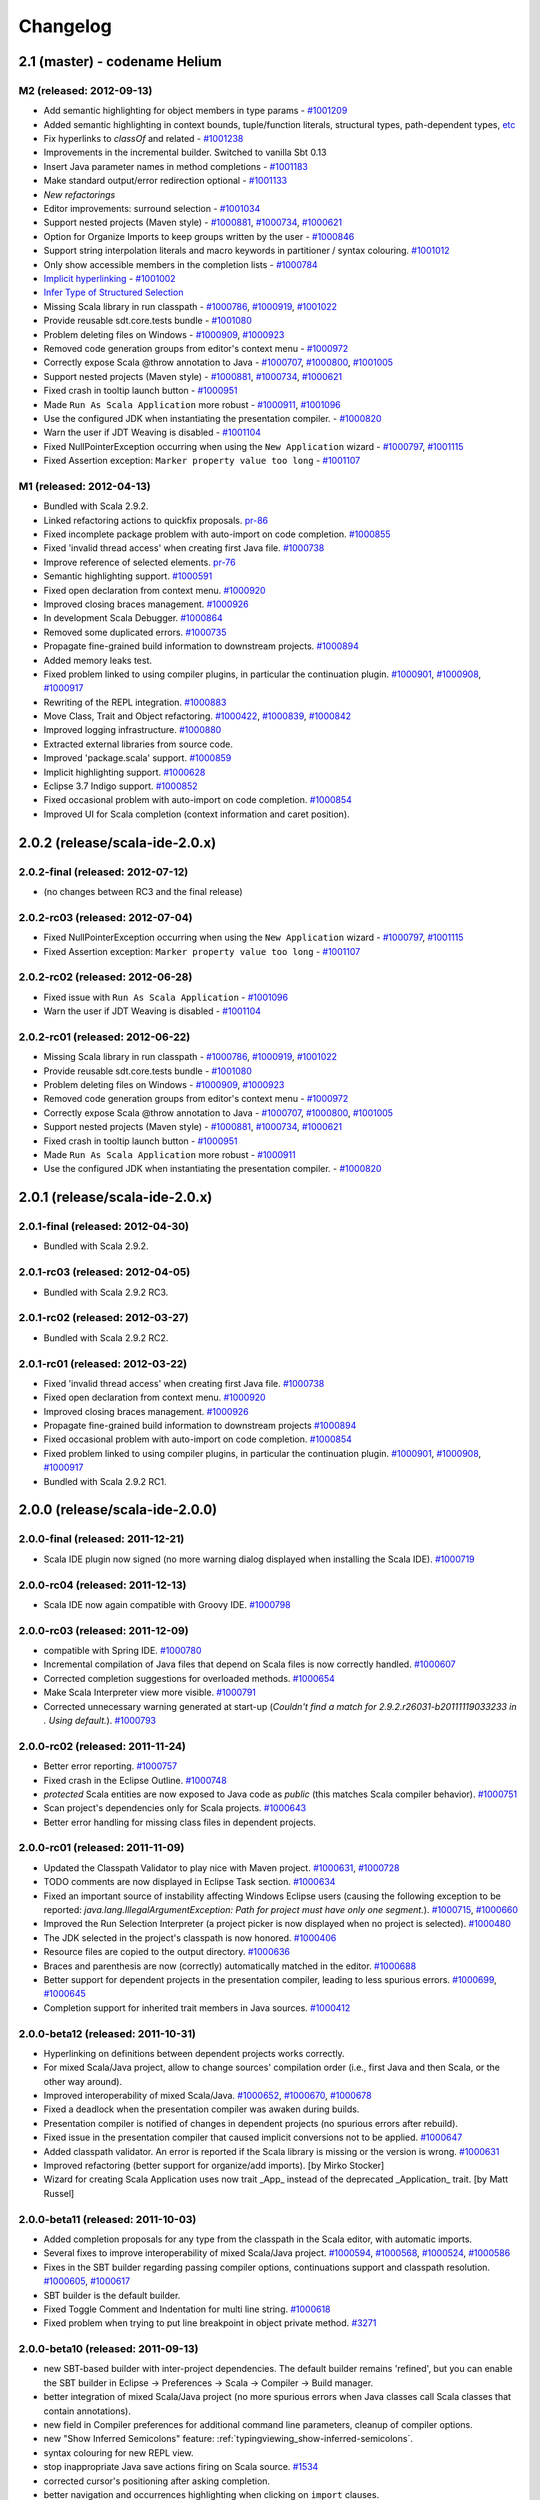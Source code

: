 Changelog
=========

2.1 (master) - codename Helium 
------------------------------

M2 (released: 2012-09-13)
.........................

* Add semantic highlighting for object members in type params - `#1001209`_
* Added semantic highlighting in context bounds, tuple/function literals, structural types, path-dependent types, `etc`_
* Fix hyperlinks to `classOf` and related - `#1001238`_
* Improvements in the incremental builder. Switched to vanilla Sbt 0.13
* Insert Java parameter names in method completions - `#1001183`_
* Make standard output/error redirection optional - `#1001133`_
* `New refactorings`
* Editor improvements: surround selection - `#1001034`_
* Support nested projects (Maven style) - `#1000881`_, `#1000734`_, `#1000621`_
* Option for Organize Imports to keep groups written by the user - `#1000846`_
* Support string interpolation literals and macro keywords in partitioner / syntax colouring. `#1001012`_
* Only show accessible members in the completion lists - `#1000784`_
* `Implicit hyperlinking`__ - `#1001002`_
* `Infer Type of Structured Selection`__
* Missing Scala library in run classpath - `#1000786`_, `#1000919`_, `#1001022`_
* Provide reusable sdt.core.tests bundle - `#1001080`_
* Problem deleting files on Windows - `#1000909`_, `#1000923`_
* Removed code generation groups from editor's context menu - `#1000972`_
* Correctly expose Scala @throw annotation to Java - `#1000707`_, `#1000800`_, `#1001005`_
* Support nested projects (Maven style) - `#1000881`_, `#1000734`_, `#1000621`_
* Fixed crash in tooltip launch button - `#1000951`_
* Made ``Run As Scala Application`` more robust - `#1000911`_, `#1001096`_
* Use the configured JDK when instantiating the presentation compiler. - `#1000820`_
* Warn the user if JDT Weaving is disabled - `#1001104`_
* Fixed NullPointerException occurring when using the ``New Application`` wizard - `#1000797`_, `#1001115`_
* Fixed Assertion exception: ``Marker property value too long`` - `#1001107`_

__ http://scala-ide.org/docs/helium/features/implicit-hyperlinking/index.html
.. _#1001002: http://scala-ide-portfolio.assembla.com/spaces/scala-ide/tickets/1001002
__ http://scala-ide.org/docs/helium/features/show-type.html
.. _#1000972: http://scala-ide-portfolio.assembla.com/spaces/scala-ide/tickets/1000972
.. _#1000800: http://scala-ide-portfolio.assembla.com/spaces/scala-ide/tickets/1000800
.. _#1000881: http://scala-ide-portfolio.assembla.com/spaces/scala-ide/tickets/1000881
.. _#1000707: http://scala-ide-portfolio.assembla.com/spaces/scala-ide/tickets/1000707
.. _#1000734: http://scala-ide-portfolio.assembla.com/spaces/scala-ide/tickets/1000734
.. _#1000786: http://scala-ide-portfolio.assembla.com/spaces/scala-ide/tickets/1000786
.. _#1000621: http://scala-ide-portfolio.assembla.com/spaces/scala-ide/tickets/1000621
.. _#1000951: http://scala-ide-portfolio.assembla.com/spaces/scala-ide/tickets/1000951
.. _#1000909: http://scala-ide-portfolio.assembla.com/spaces/scala-ide/tickets/1000909
.. _#1000911: http://scala-ide-portfolio.assembla.com/spaces/scala-ide/tickets/1000911
.. _#1001096: http://scala-ide-portfolio.assembla.com/spaces/scala-ide/tickets/1001096
.. _#1000919: http://scala-ide-portfolio.assembla.com/spaces/scala-ide/tickets/1000919
.. _#1000923: http://scala-ide-portfolio.assembla.com/spaces/scala-ide/tickets/1000923
.. _#1000820: http://scala-ide-portfolio.assembla.com/spaces/scala-ide/tickets/1000820
.. _#1001005: http://scala-ide-portfolio.assembla.com/spaces/scala-ide/tickets/1001005
.. _#1001022: http://scala-ide-portfolio.assembla.com/spaces/scala-ide/tickets/1001022
.. _#1001080: http://scala-ide-portfolio.assembla.com/spaces/scala-ide/tickets/1001080
.. _#1001104: http://scala-ide-portfolio.assembla.com/spaces/scala-ide/tickets/1001104
.. _#1000797: http://scala-ide-portfolio.assembla.com/spaces/scala-ide/tickets/1000797
.. _#1001115: http://scala-ide-portfolio.assembla.com/spaces/scala-ide/tickets/1001115
.. _#1001107: http://scala-ide-portfolio.assembla.com/spaces/scala-ide/tickets/1001107
.. _#1001238: http://scala-ide-portfolio.assembla.com/spaces/scala-ide/tickets/1001238
.. _#1001209: http://scala-ide-portfolio.assembla.com/spaces/scala-ide/tickets/1001209
.. _etc: https://github.com/scala-ide/scala-ide/pull/179
.. _#1001183: http://scala-ide-portfolio.assembla.com/spaces/scala-ide/tickets/1001183
.. _#1001133: http://scala-ide-portfolio.assembla.com/spaces/scala-ide/tickets/1001133
.. _New refactorings: http://scala-ide.org/docs/helium/features/new-refactoring/index.html
.. _#1001034: http://scala-ide-portfolio.assembla.com/spaces/scala-ide/tickets/1001034
.. _#1000846: http://scala-ide-portfolio.assembla.com/spaces/scala-ide/tickets/1000846
.. _#1001012: http://scala-ide-portfolio.assembla.com/spaces/scala-ide/tickets/1001012
.. _#1000784: http://scala-ide-portfolio.assembla.com/spaces/scala-ide/tickets/1000784

M1 (released: 2012-04-13)
.........................

* Bundled with Scala 2.9.2.
* Linked refactoring actions to quickfix proposals. `pr-86`_
* Fixed incomplete package problem with auto-import on code completion. `#1000855`_
* Fixed 'invalid thread access' when creating first Java file. `#1000738`_
* Improve reference of selected elements. `pr-76`_
* Semantic highlighting support. `#1000591`_
* Fixed open declaration from context menu. `#1000920`_
* Improved closing braces management. `#1000926`_
* In development Scala Debugger. `#1000864`_
* Removed some duplicated errors. `#1000735`_
* Propagate fine-grained build information to downstream projects. `#1000894`_
* Added memory leaks test.
* Fixed problem linked to using compiler plugins, in particular the continuation plugin. `#1000901`_, `#1000908`_, `#1000917`_
* Rewriting of the REPL integration. `#1000883`_
* Move Class, Trait and Object refactoring. `#1000422`_, `#1000839`_, `#1000842`_
* Improved logging infrastructure. `#1000880`_
* Extracted external libraries from source code.
* Improved 'package.scala' support. `#1000859`_
* Implicit highlighting support. `#1000628`_
* Eclipse 3.7 Indigo support. `#1000852`_
* Fixed occasional problem with auto-import on code completion. `#1000854`_
* Improved UI for Scala completion (context information and caret position).

.. _#1000422: https://scala-ide-portfolio.assembla.com/spaces/scala-ide/tickets/1000422
.. _#1000591: https://scala-ide-portfolio.assembla.com/spaces/scala-ide/tickets/1000591
.. _#1000628: https://scala-ide-portfolio.assembla.com/spaces/scala-ide/tickets/1000628
.. _#1000735: https://scala-ide-portfolio.assembla.com/spaces/scala-ide/tickets/1000735
.. _#1000839: https://scala-ide-portfolio.assembla.com/spaces/scala-ide/tickets/1000839
.. _#1000842: https://scala-ide-portfolio.assembla.com/spaces/scala-ide/tickets/1000842
.. _#1000852: https://scala-ide-portfolio.assembla.com/spaces/scala-ide/tickets/1000852
.. _#1000855: https://scala-ide-portfolio.assembla.com/spaces/scala-ide/tickets/1000855
.. _#1000859: https://scala-ide-portfolio.assembla.com/spaces/scala-ide/tickets/1000859
.. _#1000864: https://scala-ide-portfolio.assembla.com/spaces/scala-ide/tickets/1000864
.. _#1000880: https://scala-ide-portfolio.assembla.com/spaces/scala-ide/tickets/1000880
.. _#1000883: https://scala-ide-portfolio.assembla.com/spaces/scala-ide/tickets/1000883
.. _pr-76: https://github.com/scala-ide/scala-ide/pull/76
.. _pr-86: https://github.com/scala-ide/scala-ide/pull/86

2.0.2 (release/scala-ide-2.0.x)
-------------------------------

2.0.2-final (released: 2012-07-12)
..................................

* (no changes between RC3 and the final release)


2.0.2-rc03 (released: 2012-07-04)
.................................

* Fixed NullPointerException occurring when using the ``New Application`` wizard - `#1000797`_, `#1001115`_
* Fixed Assertion exception: ``Marker property value too long`` - `#1001107`_

2.0.2-rc02 (released: 2012-06-28)
.................................

* Fixed issue with ``Run As Scala Application`` - `#1001096`_
* Warn the user if JDT Weaving is disabled - `#1001104`_

2.0.2-rc01 (released: 2012-06-22)
.................................

* Missing Scala library in run classpath - `#1000786`_, `#1000919`_, `#1001022`_
* Provide reusable sdt.core.tests bundle - `#1001080`_
* Problem deleting files on Windows - `#1000909`_, `#1000923`_
* Removed code generation groups from editor's context menu - `#1000972`_
* Correctly expose Scala @throw annotation to Java - `#1000707`_, `#1000800`_, `#1001005`_
* Support nested projects (Maven style) - `#1000881`_, `#1000734`_, `#1000621`_
* Fixed crash in tooltip launch button - `#1000951`_
* Made ``Run As Scala Application`` more robust - `#1000911`_
* Use the configured JDK when instantiating the presentation compiler. - `#1000820`_


2.0.1 (release/scala-ide-2.0.x)
-------------------------------

2.0.1-final (released: 2012-04-30)
..................................

* Bundled with Scala 2.9.2.

2.0.1-rc03 (released: 2012-04-05)
.................................

* Bundled with Scala 2.9.2 RC3.

2.0.1-rc02 (released: 2012-03-27)
.................................

* Bundled with Scala 2.9.2 RC2.

2.0.1-rc01 (released: 2012-03-22)
.................................

* Fixed 'invalid thread access' when creating first Java file. `#1000738`_
* Fixed open declaration from context menu. `#1000920`_
* Improved closing braces management. `#1000926`_
* Propagate fine-grained build information to downstream projects `#1000894`_
* Fixed occasional problem with auto-import on code completion. `#1000854`_
* Fixed problem linked to using compiler plugins, in particular the continuation plugin. `#1000901`_, `#1000908`_, `#1000917`_
* Bundled with Scala 2.9.2 RC1.

.. _#1000738: https://scala-ide-portfolio.assembla.com/spaces/scala-ide/tickets/1000738
.. _#1000854: https://scala-ide-portfolio.assembla.com/spaces/scala-ide/tickets/1000854
.. _#1000894: https://scala-ide-portfolio.assembla.com/spaces/scala-ide/tickets/1000894
.. _#1000901: https://scala-ide-portfolio.assembla.com/spaces/scala-ide/tickets/1000901
.. _#1000908: https://scala-ide-portfolio.assembla.com/spaces/scala-ide/tickets/1000908
.. _#1000917: https://scala-ide-portfolio.assembla.com/spaces/scala-ide/tickets/1000917
.. _#1000920: https://scala-ide-portfolio.assembla.com/spaces/scala-ide/tickets/1000920
.. _#1000926: https://scala-ide-portfolio.assembla.com/spaces/scala-ide/tickets/1000926

2.0.0 (release/scala-ide-2.0.0)
-------------------------------

2.0.0-final (released: 2011-12-21)
..................................

* Scala IDE plugin now signed (no more warning dialog displayed when installing the Scala IDE). `#1000719`_

.. _#1000719: http://scala-ide-portfolio.assembla.com/spaces/scala-ide/tickets/1000719

2.0.0-rc04 (released: 2011-12-13)
....................................

* Scala IDE now again compatible with Groovy IDE. `#1000798`_

.. _#1000798: https://scala-ide-portfolio.assembla.com/spaces/scala-ide/tickets/1000798 

2.0.0-rc03 (released: 2011-12-09)
....................................

* compatible with Spring IDE. `#1000780`_
* Incremental compilation of Java files that depend on Scala files is now correctly handled. `#1000607`_
* Corrected completion suggestions for overloaded methods. `#1000654`_
* Make Scala Interpreter view more visible. `#1000791`_
* Corrected unnecessary warning generated at start-up (*Couldn't find a match for 2.9.2.r26031-b20111119033233 in . Using default.*). `#1000793`_

.. _#1000607: https://scala-ide-portfolio.assembla.com/spaces/scala-ide/tickets/1000607
.. _#1000654: https://scala-ide-portfolio.assembla.com/spaces/scala-ide/tickets/1000654
.. _#1000780: https://scala-ide-portfolio.assembla.com/spaces/scala-ide/tickets/1000780
.. _#1000791: https://scala-ide-portfolio.assembla.com/spaces/scala-ide/tickets/1000791
.. _#1000793: https://scala-ide-portfolio.assembla.com/spaces/scala-ide/tickets/1000793

2.0.0-rc02 (released: 2011-11-24)
....................................

* Better error reporting. `#1000757`_
* Fixed crash in the Eclipse Outline. `#1000748`_
* *protected* Scala entities are now exposed to Java code as *public* (this matches Scala compiler behavior). `#1000751`_
* Scan project's dependencies only for Scala projects. `#1000643`_
* Better error handling for missing class files in dependent projects.

.. _#1000643: https://scala-ide-portfolio.assembla.com/spaces/scala-ide/tickets/1000643
.. _#1000748: https://scala-ide-portfolio.assembla.com/spaces/scala-ide/tickets/1000748
.. _#1000751: https://scala-ide-portfolio.assembla.com/spaces/scala-ide/tickets/1000751
.. _#1000757: https://scala-ide-portfolio.assembla.com/spaces/scala-ide/tickets/1000757

2.0.0-rc01 (released: 2011-11-09)
....................................

* Updated the Classpath Validator to play nice with Maven project. `#1000631`_, `#1000728`_
* TODO comments are now displayed in Eclipse Task section. `#1000634`_
* Fixed an important source of instability affecting Windows Eclipse users (causing the following exception to be reported: *java.lang.IllegalArgumentException: Path for project must have only one segment.*). `#1000715`_, `#1000660`_
* Improved the Run Selection Interpreter (a project picker is now displayed when no project is selected). `#1000480`_
* The JDK selected in the project's classpath is now honored. `#1000406`_
* Resource files are copied to the output directory. `#1000636`_
* Braces and parenthesis are now (correctly) automatically matched in the editor. `#1000688`_
* Better support for dependent projects in the presentation compiler, leading to less spurious errors. `#1000699`_, `#1000645`_
* Completion support for inherited trait members in Java sources. `#1000412`_

.. _#1000406: https://scala-ide-portfolio.assembla.com/spaces/scala-ide/tickets/1000406
.. _#1000412: https://scala-ide-portfolio.assembla.com/spaces/scala-ide/tickets/1000412
.. _#1000480: https://scala-ide-portfolio.assembla.com/spaces/scala-ide/tickets/1000480
.. _#1000634: https://scala-ide-portfolio.assembla.com/spaces/scala-ide/tickets/1000634
.. _#1000631: https://scala-ide-portfolio.assembla.com/spaces/scala-ide/tickets/1000631
.. _#1000636: https://scala-ide-portfolio.assembla.com/spaces/scala-ide/tickets/1000636
.. _#1000645: https://scala-ide-portfolio.assembla.com/spaces/scala-ide/tickets/1000645
.. _#1000660: https://scala-ide-portfolio.assembla.com/spaces/scala-ide/tickets/1000660
.. _#1000688: https://scala-ide-portfolio.assembla.com/spaces/scala-ide/tickets/1000688
.. _#1000699: https://scala-ide-portfolio.assembla.com/spaces/scala-ide/tickets/1000699
.. _#1000715: https://scala-ide-portfolio.assembla.com/spaces/scala-ide/tickets/1000715
.. _#1000728: https://scala-ide-portfolio.assembla.com/spaces/scala-ide/tickets/1000728

2.0.0-beta12 (released: 2011-10-31)
......................................

* Hyperlinking on definitions between dependent projects works correctly.
* For mixed Scala/Java project, allow to change sources' compilation order (i.e., first Java and then Scala, or the other way around).
* Improved interoperability of mixed Scala/Java. `#1000652`_, `#1000670`_, `#1000678`_
* Fixed a deadlock when the presentation compiler was awaken during builds.
* Presentation compiler is notified of changes in dependent projects (no spurious errors after rebuild).
* Fixed issue in the presentation compiler that caused implicit conversions not to be applied. `#1000647`_
* Added classpath validator. An error is reported if the Scala library is missing or the version is wrong. `#1000631`_
* Improved refactoring (better support for organize/add imports). [by Mirko Stocker]
* Wizard for creating Scala Application uses now trait _App_ instead of the deprecated _Application_ trait. [by Matt Russel]

.. _#1000631: https://scala-ide-portfolio.assembla.com/spaces/scala-ide/tickets/1000631
.. _#1000647: https://scala-ide-portfolio.assembla.com/spaces/scala-ide/tickets/1000647
.. _#1000652: https://scala-ide-portfolio.assembla.com/spaces/scala-ide/tickets/1000652
.. _#1000670: https://scala-ide-portfolio.assembla.com/spaces/scala-ide/tickets/1000670
.. _#1000678: https://scala-ide-portfolio.assembla.com/spaces/scala-ide/tickets/1000678

2.0.0-beta11 (released: 2011-10-03)
......................................

* Added completion proposals for any type from the classpath in the Scala editor, with automatic imports.
* Several fixes to improve interoperability of mixed Scala/Java project. `#1000594`_, `#1000568`_, `#1000524`_, `#1000586`_
* Fixes in the SBT builder regarding passing compiler options, continuations support and classpath resolution. `#1000605`_, `#1000617`_
* SBT builder is the default builder.
* Fixed Toggle Comment and Indentation for multi line string. `#1000618`_
* Fixed problem when trying to put line breakpoint in object private method. `#3271`_

.. _#3271: https://scala-ide-portfolio.assembla.com/spaces/scala-ide/tickets/3271
.. _#1000524: https://scala-ide-portfolio.assembla.com/spaces/scala-ide/tickets/1000524
.. _#1000568: https://scala-ide-portfolio.assembla.com/spaces/scala-ide/tickets/1000568
.. _#1000586: https://scala-ide-portfolio.assembla.com/spaces/scala-ide/tickets/1000586
.. _#1000594: https://scala-ide-portfolio.assembla.com/spaces/scala-ide/tickets/1000594
.. _#1000605: https://scala-ide-portfolio.assembla.com/spaces/scala-ide/tickets/1000605
.. _#1000617: https://scala-ide-portfolio.assembla.com/spaces/scala-ide/tickets/1000617
.. _#1000618: https://scala-ide-portfolio.assembla.com/spaces/scala-ide/tickets/1000618

2.0.0-beta10 (released: 2011-09-13)
......................................

* new SBT-based builder with inter-project dependencies. The default builder remains 'refined', but you can enable the SBT builder in Eclipse -> Preferences -> Scala  -> Compiler -> Build manager.
* better integration of mixed Scala/Java project (no more spurious errors when Java classes call Scala classes that contain annotations).
* new field in Compiler preferences for additional command line parameters, cleanup of compiler options.
* new "Show Inferred Semicolons" feature: :ref:`typingviewing_show-inferred-semicolons`.
* syntax colouring for new REPL view.
* stop inappropriate Java save actions firing on Scala source. `#1534`_
* corrected cursor's positioning after asking completion.
* better navigation and occurrences highlighting when clicking on ``import`` clauses.
* Error Log is not in the default Scala perspective anymore.
* fixed Toggle Comment action which was incorrectly commenting an additional line. `#1000462`_

.. _#1534: https://scala-ide-portfolio.assembla.com/spaces/scala-ide/tickets/1534 
.. _#1000462: https://scala-ide-portfolio.assembla.com/spaces/scala-ide/tickets/1000462

2.0.0-beta09 (released: 2011-07-21)
......................................

* better breakpoint support (fixes errors when setting breakpoints in traits coming from external libraries).
* better completions (works in many more situations, such as partially typed method names).
* better diagnostics ('no completions at all syndrome') and re-setting the Java completions flag.
* better integration with Eclipse. When clicking a Scala classfile on a stack trace report, the Scala file editor will be correctly opened and functionalities such as navigation and setting breakpoint just work.
* moved Scala completions to its own category (instead of Java Proposals). This eliminates a source of incompatibilities with the Mylyn plugin. Now you can enable/disable Scala completions from Preferences, Java/Editor/ContentAssist/Advanced Scala Completions and Scala Completions (Java sources).
* added package object wizard.

2.0.0-beta08 (released: 2011-07-12)
......................................

* fixed large memory leak in mark occurrences.
* new Run Selection REPL: edit window for commands (with history). Try it by pressing Ctrl-Shift-X inside a Scala editor to run the selected expression (or the current line). :ref:`Read more <scalainterpreter_scala-interpreter>`.
* JUnit runner finds tests in Scala files reliably (even when files are not open).
* Fixed errors shown in Java sources coming from the Scala compiler.
* Fixed crash in Java completion for Scala classes in the default (empty) package.

2.0.0-beta6 
...............

* Improved stability (correct use of 'ask' calls)
* Removed dummy features used for upgrading from the old 2.7 IDE.
* Better description of the JDT weaving feature when installing it.
* Downgraded the JDT weaving plugin to the latest released version. We were using the development repository, and that caused conflicts on installation, when the user had AspectJ (or was using STS) installed -- requiring the user to unselect the JDT weaving plugin from our update site. Now the versions are the same, and no conflict is reported.
* Organize Imports improvements: various configuration options and support for adding missing imports.
* Eclipse 3.7.0 (Indigo) compatibility
* New REPL view: Launch by selecting text and pressing Ctrl+Shift+X (Cmd+Shift+X on the Mac). 
    * A different key combination can be set by going to General -> Keys, and redefining the key binding for "Send Selection to REPL." 
    * The interpreter can be stopped and restarted, with optional replay. 
    * NOTE: the colon commands (e.g. ":implicits") that work in the terminal REPL do not yet work in this REPL view, but this will be fixed for the next beta.

2.0.0-beta2
..............

* Fixes various crashes in the structure builder, leading to un-editable files in Eclipse.
* Correctly saves preferences for the diagnostics window.
* Correctly show bean getters/setters in mixed Java/Scala projects.
* Performance improvements in structured selection.
* New formatter preference window, with preview.
* Format selection only.
* Better memory usage when closing projects.
* Allow compiler plugins in the presentation compiler.
* other bug fixes.

The full list of fixed tickets: `2.0-beta2 fixed tickets`__

__ https://scala-ide-portfolio.assembla.com/spaces/ae55a-oWSr36hpeJe5avMc/tickets/report/u33405

1.x (backport releases)
-------------------------

1.0.0.20110226-M01
.....................

* fix    : reduce freeze in editor on typing
* add    : display of implicits (result of GSoC 2010)
* add    : several tuning preferences to tune editor/plugin behavior and diseable some features
* add    : support for Eclipse Galileo (3.5) and Helios (3.6)
* add    : support of scala-2.8.1
* add    : some templates (eg : specs)
* update : Formatting Scalariform has gone from 0.0.4 to 0.0.9
* update : better Mark Occurrences
* update : better Quick Fix Imports
* update : better Structured Selections
* update : better code completion (don't forgot to enable Java Completion)
* update : better hyperlink code navigation
* delete : support of scala-2.8.0

1.0.0.20100804
..................

* Refactoring Support
* Formatting
* Mark Occurrences
* Structured Selections
* XML Syntax Highlighting
* Code Templates
* Quick Fix Imports
* new build system based on tycho, to ease contribution

see `news`__

__ http://www.scala-ide.org/2010/08/not-a-release-but-new-and-noteworthy-even-so/)
